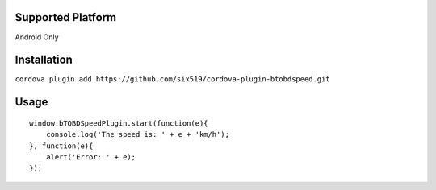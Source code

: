Supported Platform
==================

Android Only

Installation
============

``cordova plugin add https://github.com/six519/cordova-plugin-btobdspeed.git``

Usage
=====
::

    window.bTOBDSpeedPlugin.start(function(e){
        console.log('The speed is: ' + e + 'km/h');
    }, function(e){
        alert('Error: ' + e);
    });